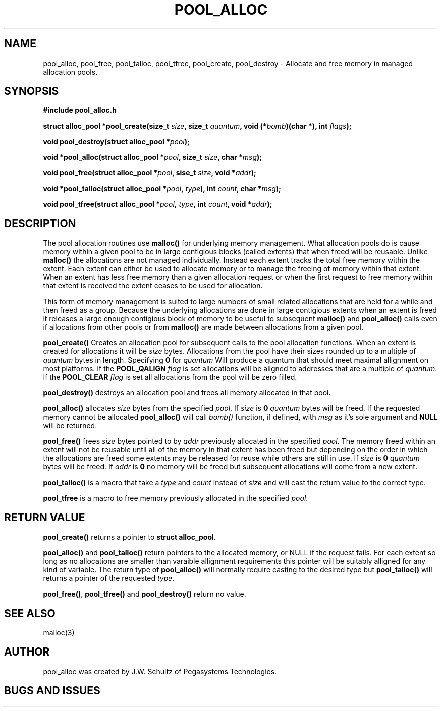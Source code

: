 .ds d \-\^\-
.ds o \fR[\fP
.ds c \fR]\fP
.ds | \fR|\fP
.de D
\\.B \*d\\$1
..
.de DI
\\.BI \*d\\$1 \\$2
..
.de DR
\\.BR \*d\\$1 \\$2
..
.de Di
\\.BI \*d\\$1 " \\$2"
..
.de Db
\\.B \*d\\$1 " \\$2"
..
.de Df
\\.B \*d\*ono\*c\\$1
..
.de See
See \fB\\$1\fP for details.
..
.de SeeIn
See \fB\\$1\fP in \fB\\$2\fP for details.
..
.TH POOL_ALLOC 3
.SH NAME
pool_alloc, pool_free, pool_talloc, pool_tfree, pool_create, pool_destroy
\- Allocate and free memory in managed allocation pools.
.SH SYNOPSIS
.B #include "pool_alloc.h"

\fBstruct alloc_pool *pool_create(size_t \fIsize\fB, size_t \fIquantum\fB, void (*\fIbomb\fB)(char *), int \fIflags\fB);

\fBvoid pool_destroy(struct alloc_pool *\fIpool\fB);

\fBvoid *pool_alloc(struct alloc_pool *\fIpool\fB, size_t \fIsize\fB, char *\fImsg\fB);

\fBvoid pool_free(struct alloc_pool *\fIpool\fB, sise_t \fIsize\fB, void *\fIaddr\fB);

\fBvoid *pool_talloc(struct alloc_pool *\fIpool\fB, \fItype\fB), int \fIcount\fB, char *\fImsg\fB);

\fBvoid pool_tfree(struct alloc_pool *\fIpool\fB, \fItype\fB, int \fIcount\fB, void *\fIaddr\fB);
.SH DESCRIPTION
.P
The pool allocation routines use
.B malloc()
for underlying memory management.
What allocation pools do is cause
memory within a given pool to be in large contigious blocks
(called extents) that when freed will be reusable.  Unlike
.B malloc()
the allocations are not managed individually.
Instead each extent tracks the total free memory within the
extent.  Each extent can either be used to allocate memory
or to manage the freeing of memory within that extent.
When an extent has less free memory than a given
allocation request or when the first request to free
memory within that extent is received the extent ceases to
be used for allocation.
.P
This form of memory management is suited to large numbers of small
related allocations that are held for a while
and then freed as a group.
Because the
underlying allocations are done in large contigious extents
when an extent is freed it releases a large enough
contigious block of memory to be useful to subsequent
.B malloc()
and
.B pool_alloc()
calls even if allocations from other pools or from
.B malloc()
are made between allocations from a given pool.
.P
.B pool_create()
Creates an allocation pool for subsequent calls to the pool
allocation functions.
When an extent is created for allocations it will be
.I size 
bytes.
Allocations from the pool have their sizes rounded up to a
multiple of
.I quantum
bytes in length.
Specifying
.B 0
for
.I quantum
Will produce a quantum that should meet maximal allignment
on most platforms.
If the
.B POOL_QALIGN
.I flag
is set allocations will be aligned to addresses that are a
multiple of
.IR quantum .
If the
.B POOL_CLEAR
.I flag
is set all allocations from the pool will be zero filled.
.P
.B pool_destroy()
destroys an allocation pool and frees all memory allocated
in that pool.
.P
.B pool_alloc()
allocates
.I size
bytes from the specified
.IR pool .
If
.I size
is
.B 0
.I quantum
bytes will be freed.
If the requested memory cannot be allocated
.B pool_alloc()
will call
.I bomb()
function, if defined, with
.I msg
as it's sole argument and
.B NULL
will be returned.
.P
.B pool_free()
frees
.I size
bytes pointed to by
.I addr
previously allocated in the specified
.IR pool .
The memory freed within an extent will not be reusable until
all of the memory in that extent has been freed but 
depending on the order in which the
allocations are freed some extents may be released for reuse
while others are still in use.
If
.I size
is
.B 0
.I quantum
bytes will be freed.
If
.I addr
is
.B 0
no memory will be freed but subsequent allocations will come
from a new extent.
.P
.B pool_talloc()
is a macro that take a
.I type
and
.I count
instead of
.I size
and will cast the return value to the correct type.
.P
.B pool_tfree
is a macro to free memory previously allocated in the
specified
.IR pool .
.SH RETURN VALUE
.B pool_create()
returns a pointer to
.BR "struct alloc_pool" .
.P
.B pool_alloc()
and
.B pool_talloc()
return pointers to the allocated memory,
or NULL if the request fails.
For each extent so long as no allocations are smaller than varaible
allignment requirements this pointer will be suitably
alligned for any kind of variable.
The return type of
.B pool_alloc()
will normally require casting to the desired type but
.B pool_talloc()
will returns a pointer of the requested
.IR type .
.P
.BR pool_free() ,
.B pool_tfree()
and
.B pool_destroy()
return no value.
.SH SEE ALSO
.nf
malloc(3)
.SH AUTHOR
pool_alloc was created by J.W. Schultz of Pegasystems Technologies.
.SH BUGS AND ISSUES
